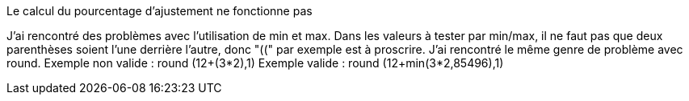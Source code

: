 [panel,danger]
.Le calcul du pourcentage d'ajustement ne fonctionne pas
--
J'ai rencontré des problèmes avec l'utilisation de min et max. Dans les valeurs à tester par min/max, il ne faut pas que deux parenthèses soient l'une derrière l'autre, donc "((" par exemple est à proscrire.
J'ai rencontré le même genre de problème avec round.
Exemple non valide :
round (12+(3*2),1)
Exemple valide :
round (12+min(3*2,85496),1)
--
